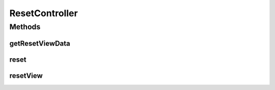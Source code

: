 .. java:import:: org.motechproject.security.ex InvalidTokenException

.. java:import:: org.motechproject.security.service PasswordRecoveryService

.. java:import:: org.motechproject.server.web.dto ResetViewData

.. java:import:: org.motechproject.server.web.form ResetForm

.. java:import:: org.motechproject.server.web.validator ResetFormValidator

.. java:import:: org.slf4j Logger

.. java:import:: org.slf4j LoggerFactory

.. java:import:: org.springframework.beans.factory.annotation Autowired

.. java:import:: org.springframework.beans.factory.annotation Qualifier

.. java:import:: org.springframework.stereotype Controller

.. java:import:: org.springframework.web.bind.annotation RequestBody

.. java:import:: org.springframework.web.bind.annotation RequestMapping

.. java:import:: org.springframework.web.bind.annotation RequestMethod

.. java:import:: org.springframework.web.bind.annotation ResponseBody

.. java:import:: org.springframework.web.servlet ModelAndView

.. java:import:: org.springframework.web.servlet.i18n CookieLocaleResolver

.. java:import:: javax.servlet.http HttpServletRequest

.. java:import:: java.util List

ResetController
===============

.. java:package:: org.motechproject.server.web.controller
   :noindex:

.. java:type:: @Controller public class ResetController

Methods
-------
getResetViewData
^^^^^^^^^^^^^^^^

.. java:method:: @RequestMapping @ResponseBody public ResetViewData getResetViewData(HttpServletRequest request)
   :outertype: ResetController

reset
^^^^^

.. java:method:: @RequestMapping @ResponseBody public ResetViewData reset(ResetForm form, HttpServletRequest request)
   :outertype: ResetController

resetView
^^^^^^^^^

.. java:method:: @RequestMapping public ModelAndView resetView(HttpServletRequest request)
   :outertype: ResetController

